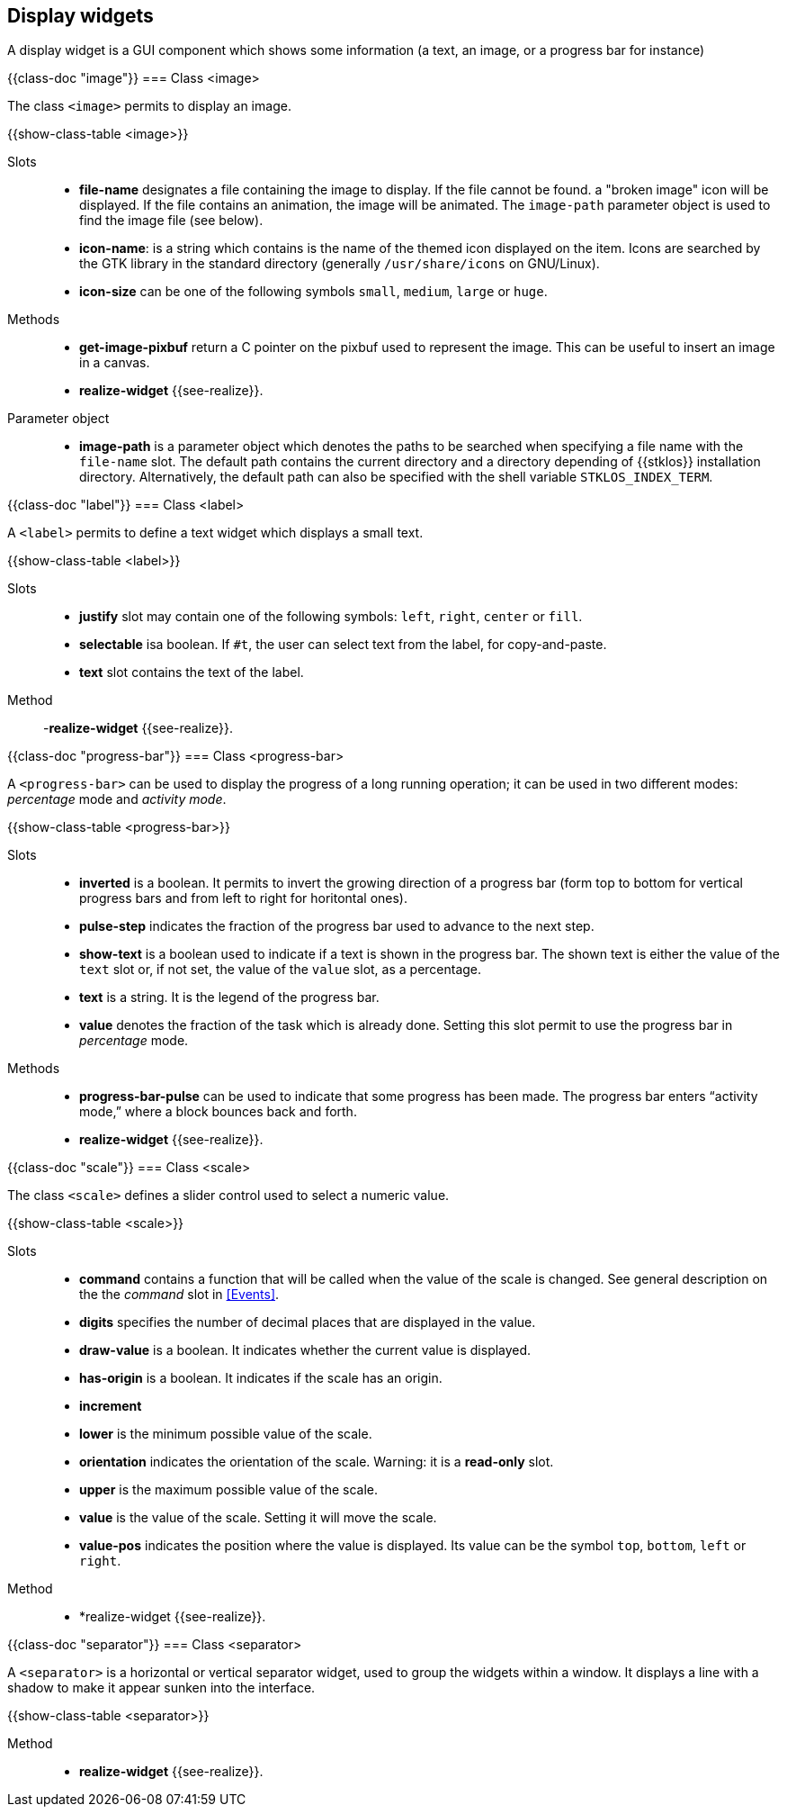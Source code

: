//  SPDX-License-Identifier: GFDL-1.3-or-later
//
//  Copyright © 2000-2024 Erick Gallesio <eg@stklos.net>
//
//           Author: Erick Gallesio [eg@stklos.net]
//    Creation date:  31-Oct-2024 09:48

== Display widgets

A display widget is a GUI component which shows some information (a text, an
image, or a progress bar for instance)


// ----------------------------------------------------------------------
{{class-doc "image"}}
=== Class <image>

The class `<image>` permits to display an image.

{{show-class-table <image>}}


Slots::

- *file-name* designates a file containing the image to display. If the file
   cannot be found. a "broken image" icon will be displayed. If the file
   contains an animation, the image will be animated. The `image-path`
   parameter object is used to find the image file (see below).
- *icon-name*: is a string which contains is the name of the themed icon
   displayed on the item.  Icons are searched by the GTK library in the
   standard directory (generally `/usr/share/icons` on GNU/Linux).
- *icon-size* can be one of the following symbols `small`, `medium`, `large`
   or `huge`.

Methods::
- *get-image-pixbuf* return a C pointer on the pixbuf used to represent the image.
This can be useful to insert an image in a canvas.
- *realize-widget* {{see-realize}}.

Parameter object::
- indexterm:[image-path _parameter object_]
  indexterm:[STKLOS_IMAGE_PATH,`STKLOS_IMAGE_PATH` shellvariable]
  *image-path* is a parameter object which denotes the paths to be searched
  when specifying a file name with the `file-name` slot. The default path
  contains the current directory and a directory depending of {{stklos}}
  installation directory. Alternatively, the default path can also be specified
  with the shell variable `STKLOS_INDEX_TERM`.


// ----------------------------------------------------------------------
{{class-doc "label"}}
=== Class <label>

A `<label>` permits to define a text widget which displays a small text.

{{show-class-table <label>}}

Slots::
- *justify* slot may contain one of the following symbols: `left`, `right`,
   `center` or `fill`.
- *selectable* isa boolean. If `#t`, the user can select text from the label,
   for copy-and-paste.
- *text* slot contains the text of the label.


Method::

-*realize-widget* {{see-realize}}.




// ----------------------------------------------------------------------
{{class-doc "progress-bar"}}
=== Class <progress-bar>

A `<progress-bar>` can be used to display the progress of a long running
operation; it can be used in two different modes: _percentage_ mode and
_activity mode_.

{{show-class-table <progress-bar>}}

Slots::

- *inverted* is a boolean. It permits to invert the growing direction of a
   progress bar (form top to bottom for vertical progress bars and from left
   to right for horitontal ones).
- *pulse-step* indicates the fraction of the progress bar used to advance to
   the next step.
- *show-text* is a boolean used to indicate if a text is shown in the
   progress bar. The shown text is either the value of the `text` slot or,
   if not set, the value of the `value` slot, as a percentage.
- *text* is a string. It is the legend of the progress bar.
- *value* denotes the fraction of the task which is already done. Setting this
   slot permit to use the progress bar in _percentage_ mode.

Methods::

- *progress-bar-pulse* can be used to indicate that some progress has been
   made. The progress bar enters “activity mode,” where a block bounces back
   and forth.
- *realize-widget* {{see-realize}}.


// ----------------------------------------------------------------------
{{class-doc "scale"}}
=== Class <scale>

The class `<scale>` defines a slider control used to select a numeric value.

{{show-class-table <scale>}}


Slots::

- *command* contains a function that will be called when the value of the
   scale is changed. See general description on the the _command_ slot in
   <<Events>>.
- *digits* specifies the number of decimal places that are displayed in the
   value.
- *draw-value* is a boolean. It indicates whether the current value is
   displayed.
- *has-origin* is a boolean. It indicates if the scale has an origin.
- *increment*
- *lower* is the minimum possible value of the scale.
- *orientation* indicates the orientation of the scale. Warning: it is a
  *read-only* slot.
- *upper* is the maximum possible value of the scale.
- *value* is the value of the scale. Setting it  will move the scale.
- *value-pos* indicates the position where the value is displayed. Its value
   can be the symbol `top`, `bottom`, `left` or `right`.


Method::

- *realize-widget {{see-realize}}.

// ----------------------------------------------------------------------
{{class-doc "separator"}}
=== Class <separator>

A `<separator>` is a horizontal or vertical separator widget, used to group
the widgets within a window. It displays a line with a shadow to make it
appear sunken into the interface.

{{show-class-table <separator>}}

Method::

- *realize-widget* {{see-realize}}.
